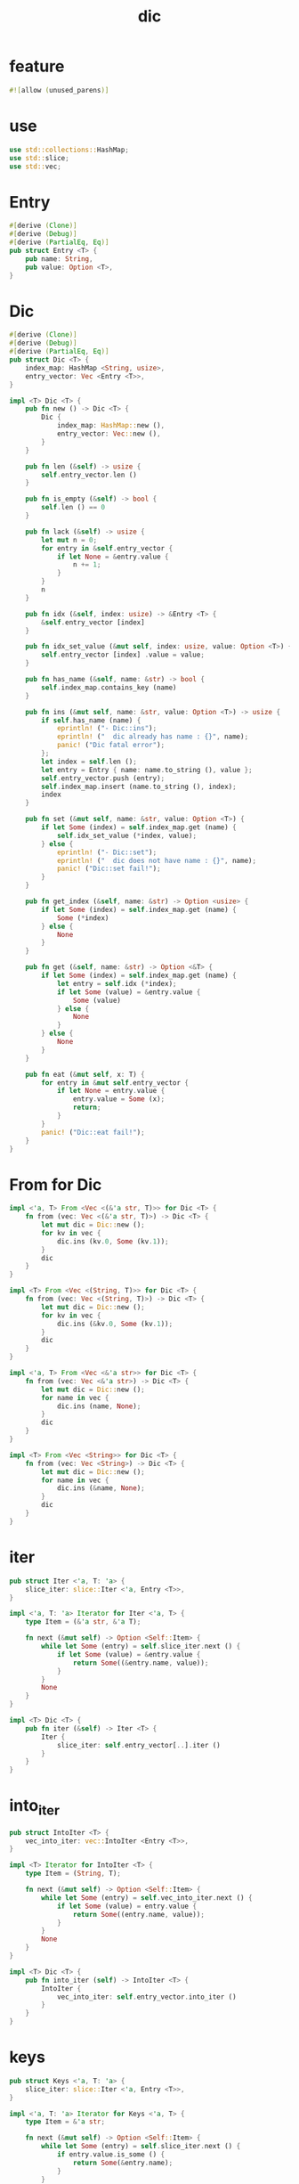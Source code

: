#+property: tangle lib.rs
#+title: dic

* feature

  #+begin_src rust
  #![allow (unused_parens)]
  #+end_src

* use

  #+begin_src rust
  use std::collections::HashMap;
  use std::slice;
  use std::vec;
  #+end_src

* Entry

  #+begin_src rust
  #[derive (Clone)]
  #[derive (Debug)]
  #[derive (PartialEq, Eq)]
  pub struct Entry <T> {
      pub name: String,
      pub value: Option <T>,
  }
  #+end_src

* Dic

  #+begin_src rust
  #[derive (Clone)]
  #[derive (Debug)]
  #[derive (PartialEq, Eq)]
  pub struct Dic <T> {
      index_map: HashMap <String, usize>,
      entry_vector: Vec <Entry <T>>,
  }

  impl <T> Dic <T> {
      pub fn new () -> Dic <T> {
          Dic {
              index_map: HashMap::new (),
              entry_vector: Vec::new (),
          }
      }

      pub fn len (&self) -> usize {
          self.entry_vector.len ()
      }

      pub fn is_empty (&self) -> bool {
          self.len () == 0
      }

      pub fn lack (&self) -> usize {
          let mut n = 0;
          for entry in &self.entry_vector {
              if let None = &entry.value {
                  n += 1;
              }
          }
          n
      }

      pub fn idx (&self, index: usize) -> &Entry <T> {
          &self.entry_vector [index]
      }

      pub fn idx_set_value (&mut self, index: usize, value: Option <T>) {
          self.entry_vector [index] .value = value;
      }

      pub fn has_name (&self, name: &str) -> bool {
          self.index_map.contains_key (name)
      }

      pub fn ins (&mut self, name: &str, value: Option <T>) -> usize {
          if self.has_name (name) {
              eprintln! ("- Dic::ins");
              eprintln! ("  dic already has name : {}", name);
              panic! ("Dic fatal error");
          };
          let index = self.len ();
          let entry = Entry { name: name.to_string (), value };
          self.entry_vector.push (entry);
          self.index_map.insert (name.to_string (), index);
          index
      }

      pub fn set (&mut self, name: &str, value: Option <T>) {
          if let Some (index) = self.index_map.get (name) {
              self.idx_set_value (*index, value);
          } else {
              eprintln! ("- Dic::set");
              eprintln! ("  dic does not have name : {}", name);
              panic! ("Dic::set fail!");
          }
      }

      pub fn get_index (&self, name: &str) -> Option <usize> {
          if let Some (index) = self.index_map.get (name) {
              Some (*index)
          } else {
              None
          }
      }

      pub fn get (&self, name: &str) -> Option <&T> {
          if let Some (index) = self.index_map.get (name) {
              let entry = self.idx (*index);
              if let Some (value) = &entry.value {
                  Some (value)
              } else {
                  None
              }
          } else {
              None
          }
      }

      pub fn eat (&mut self, x: T) {
          for entry in &mut self.entry_vector {
              if let None = entry.value {
                  entry.value = Some (x);
                  return;
              }
          }
          panic! ("Dic::eat fail!");
      }
  }
  #+end_src

* From for Dic

  #+begin_src rust
  impl <'a, T> From <Vec <(&'a str, T)>> for Dic <T> {
      fn from (vec: Vec <(&'a str, T)>) -> Dic <T> {
          let mut dic = Dic::new ();
          for kv in vec {
              dic.ins (kv.0, Some (kv.1));
          }
          dic
      }
  }

  impl <T> From <Vec <(String, T)>> for Dic <T> {
      fn from (vec: Vec <(String, T)>) -> Dic <T> {
          let mut dic = Dic::new ();
          for kv in vec {
              dic.ins (&kv.0, Some (kv.1));
          }
          dic
      }
  }

  impl <'a, T> From <Vec <&'a str>> for Dic <T> {
      fn from (vec: Vec <&'a str>) -> Dic <T> {
          let mut dic = Dic::new ();
          for name in vec {
              dic.ins (name, None);
          }
          dic
      }
  }

  impl <T> From <Vec <String>> for Dic <T> {
      fn from (vec: Vec <String>) -> Dic <T> {
          let mut dic = Dic::new ();
          for name in vec {
              dic.ins (&name, None);
          }
          dic
      }
  }
  #+end_src

* iter

  #+begin_src rust
  pub struct Iter <'a, T: 'a> {
      slice_iter: slice::Iter <'a, Entry <T>>,
  }

  impl <'a, T: 'a> Iterator for Iter <'a, T> {
      type Item = (&'a str, &'a T);

      fn next (&mut self) -> Option <Self::Item> {
          while let Some (entry) = self.slice_iter.next () {
              if let Some (value) = &entry.value {
                  return Some((&entry.name, value));
              }
          }
          None
      }
  }

  impl <T> Dic <T> {
      pub fn iter (&self) -> Iter <T> {
          Iter {
              slice_iter: self.entry_vector[..].iter ()
          }
      }
  }
  #+end_src

* into_iter

  #+begin_src rust
  pub struct IntoIter <T> {
      vec_into_iter: vec::IntoIter <Entry <T>>,
  }

  impl <T> Iterator for IntoIter <T> {
      type Item = (String, T);

      fn next (&mut self) -> Option <Self::Item> {
          while let Some (entry) = self.vec_into_iter.next () {
              if let Some (value) = entry.value {
                  return Some((entry.name, value));
              }
          }
          None
      }
  }

  impl <T> Dic <T> {
      pub fn into_iter (self) -> IntoIter <T> {
          IntoIter {
              vec_into_iter: self.entry_vector.into_iter ()
          }
      }
  }
  #+end_src

* keys

  #+begin_src rust
  pub struct Keys <'a, T: 'a> {
      slice_iter: slice::Iter <'a, Entry <T>>,
  }

  impl <'a, T: 'a> Iterator for Keys <'a, T> {
      type Item = &'a str;

      fn next (&mut self) -> Option <Self::Item> {
          while let Some (entry) = self.slice_iter.next () {
              if entry.value.is_some () {
                  return Some(&entry.name);
              }
          }
          None
      }
  }

  impl <T> Dic <T> {
      pub fn keys (&self) -> Keys <T> {
          Keys {
              slice_iter: self.entry_vector[..].iter ()
          }
      }
  }
  #+end_src

* values

  #+begin_src rust
  pub struct Values <'a, T: 'a> {
      slice_iter: slice::Iter <'a, Entry <T>>,
  }

  impl <'a, T: 'a> Iterator for Values <'a, T> {
      type Item = &'a T;

      fn next (&mut self) -> Option <Self::Item> {
          while let Some (entry) = self.slice_iter.next () {
              if let Some (value) = &entry.value {
                  return Some(value);
              }
          }
          None
      }
  }

  impl <T> Dic <T> {
      pub fn values (&self) -> Values <T> {
          Values {
              slice_iter: self.entry_vector[..].iter ()
          }
      }
  }
  #+end_src

* entries

  #+begin_src rust
  pub struct Entries <'a, T: 'a> {
      slice_iter: slice::Iter <'a, Entry <T>>,
  }

  impl <'a, T: 'a> Iterator for Entries <'a, T> {
      type Item = &'a Entry <T>;

      fn next (&mut self) -> Option <Self::Item> {
          self.slice_iter.next ()
      }
  }

  impl <T> Dic <T> {
      pub fn entries (&self) -> Entries <T> {
          Entries {
              slice_iter: self.entry_vector[..].iter ()
          }
      }
  }
  #+end_src

* test

*** test_dic

    #+begin_src rust
    #[test]
    fn test_dic () {
        let mut dic: Dic <Vec <isize>> = Dic::new ();
        assert_eq! (0, dic.len ());

        let index = dic.ins ("key1", Some (vec! [1, 1, 1]));
        assert_eq! (0, index);
        assert_eq! (index, dic.get_index ("key1") .unwrap ());
        assert_eq! (1, dic.len ());
        assert! (dic.has_name ("key1"));
        assert! (! dic.has_name ("non-key"));
        let entry = dic.idx (0);
        assert_eq! (entry.name, "key1");
        assert_eq! (entry.value, Some (vec! [1, 1, 1]));

        let index = dic.ins ("key2", Some (vec! [2, 2, 2]));
        assert_eq! (1, index);
        assert_eq! (index, dic.get_index ("key2") .unwrap ());
        assert_eq! (2, dic.len ());
        assert! (dic.has_name ("key2"));
        let entry = dic.idx (1);
        assert_eq! (entry.name, "key2");
        assert_eq! (entry.value, Some (vec! [2, 2, 2]));

        assert_eq! (dic.get ("key1"), Some (&vec! [1, 1, 1]));
        assert_eq! (dic.get ("key2"), Some (&vec! [2, 2, 2]));

        dic.set ("key1", Some (vec! [2, 2, 2]));
        assert_eq! (dic.get ("key1"), Some (&vec! [2, 2, 2]));
        assert_eq! (2, dic.len ());
        assert_eq! (0, dic.lack ());

        dic.set ("key2", None);
        assert_eq! (dic.get ("key2"), None);
        assert_eq! (2, dic.len ());
        assert_eq! (1, dic.lack ());

        dic.eat (vec! [6, 6, 6]);
        assert_eq! (dic.get ("key2"), Some (&vec! [6, 6, 6]));

        dic.set ("key1", None);
        assert_eq! (dic.get ("key1"), None);

        dic.eat (vec! [7, 7, 7]);
        assert_eq! (dic.get ("key1"), Some (&vec! [7, 7, 7]));

        dic.set ("key1", None);
        dic.set ("key2", None);
        dic.eat (vec! [6, 6, 6]);
        dic.eat (vec! [7, 7, 7]);
        assert_eq! (dic.get ("key1"), Some (&vec! [6, 6, 6]));
        assert_eq! (dic.get ("key2"), Some (&vec! [7, 7, 7]));
    }
    #+end_src

*** test_dic_panic

    #+begin_src rust
    #[test]
    #[should_panic]
    fn test_dic_panic () {
        let mut dic: Dic <Vec <isize>> = Dic::new ();
        assert_eq! (0, dic.len ());

        dic.ins ("key1", Some (vec! [1, 1, 1]));
        dic.ins ("key1", Some (vec! [2, 2, 2]));
    }
    #+end_src

*** test_from

    #+begin_src rust
    #[test]
    fn test_from () {
        let dic = Dic::from (vec! [
            ("x", 0),
            ("y", 1),
            ("z", 2),
        ]);
        assert_eq! (dic.get ("x"), Some (&0));
        assert_eq! (dic.get ("y"), Some (&1));
        assert_eq! (dic.get ("z"), Some (&2));
        assert_eq! (dic.get ("_"), None);


        let dic = Dic::from (vec! [
            (String::from ("x"), 0),
            (String::from ("y"), 1),
            (String::from ("z"), 2),
        ]);
        assert_eq! (dic.get ("x"), Some (&0));
        assert_eq! (dic.get ("y"), Some (&1));
        assert_eq! (dic.get ("z"), Some (&2));
        assert_eq! (dic.get ("_"), None);

        let dic: Dic <usize> = Dic::from (vec! [
            "x",
            "y",
            "z",
        ]);
        assert! (dic.has_name ("x"));
        assert! (dic.has_name ("y"));
        assert! (dic.has_name ("z"));
        assert! (! dic.has_name ("_"));
        assert_eq! (dic.get ("x"), None);
        assert_eq! (dic.get ("y"), None);
        assert_eq! (dic.get ("z"), None);
        assert_eq! (dic.get ("_"), None);

        let dic: Dic <usize> = Dic::from (vec! [
            String::from ("x"),
            String::from ("y"),
            String::from ("z"),
        ]);
        assert! (dic.has_name ("x"));
        assert! (dic.has_name ("y"));
        assert! (dic.has_name ("z"));
        assert! (! dic.has_name ("_"));
        assert_eq! (dic.get ("x"), None);
        assert_eq! (dic.get ("y"), None);
        assert_eq! (dic.get ("z"), None);
        assert_eq! (dic.get ("_"), None);
    }
    #+end_src

*** test_iter

    #+begin_src rust
    #[test]
    fn test_iter () {
        let dic = Dic::from (vec! [
            ("x", 0),
            ("y", 1),
            ("z", 2),
        ]);
        let mut iter = dic.iter ();
        assert_eq! (iter.next (), Some (("x", &0)));
        assert_eq! (iter.next (), Some (("y", &1)));
        assert_eq! (iter.next (), Some (("z", &2)));
        assert_eq! (iter.next (), None);

        // skip None
        let mut dic = Dic::from (vec! [
            ("x", 0),
            ("y", 1),
            ("z", 2),
        ]);
        dic.set ("y", None);
        let mut iter = dic.iter ();
        assert_eq! (iter.next (), Some (("x", &0)));
        assert_eq! (iter.next (), Some (("z", &2)));
        assert_eq! (iter.next (), None);
    }
    #+end_src

*** test_into_iter

    #+begin_src rust
    #[test]
    fn test_into_iter () {
        let dic = Dic::from (vec! [
            ("x", 0),
            ("y", 1),
            ("z", 2),
        ]);
        let mut into_iter = dic.into_iter ();
        assert_eq! (into_iter.next (), Some ((String::from ("x"), 0)));
        assert_eq! (into_iter.next (), Some ((String::from ("y"), 1)));
        assert_eq! (into_iter.next (), Some ((String::from ("z"), 2)));
        assert_eq! (into_iter.next (), None);

        // skip None
        let mut dic = Dic::from (vec! [
            ("x", 0),
            ("y", 1),
            ("z", 2),
        ]);
        dic.set ("y", None);
        let mut into_iter = dic.into_iter ();
        assert_eq! (into_iter.next (), Some ((String::from ("x"), 0)));
        assert_eq! (into_iter.next (), Some ((String::from ("z"), 2)));
        assert_eq! (into_iter.next (), None);
    }
    #+end_src

*** test_keys

    #+begin_src rust
    #[test]
    fn test_keys () {
        let dic = Dic::from (vec! [
            ("x", 0),
            ("y", 1),
            ("z", 2),
        ]);
        let mut iter = dic.keys ();
        assert_eq! (iter.next (), Some ("x"));
        assert_eq! (iter.next (), Some ("y"));
        assert_eq! (iter.next (), Some ("z"));
        assert_eq! (iter.next (), None);

        // skip None
        let mut dic = Dic::from (vec! [
            ("x", 0),
            ("y", 1),
            ("z", 2),
        ]);
        dic.set ("y", None);
        let mut iter = dic.keys ();
        assert_eq! (iter.next (), Some ("x"));
        assert_eq! (iter.next (), Some ("z"));
        assert_eq! (iter.next (), None);
    }
    #+end_src

*** test_values

    #+begin_src rust
    #[test]
    fn test_values () {
        let dic = Dic::from (vec! [
            ("x", 0),
            ("y", 1),
            ("z", 2),
        ]);
        let mut iter = dic.values ();
        assert_eq! (iter.next (), Some (&0));
        assert_eq! (iter.next (), Some (&1));
        assert_eq! (iter.next (), Some (&2));
        assert_eq! (None, iter.next ());

        // skip None
        let mut dic = Dic::from (vec! [
            ("x", 0),
            ("y", 1),
            ("z", 2),
        ]);
        dic.set ("y", None);
        let mut iter = dic.values ();
        assert_eq! (iter.next (), Some (&0));
        assert_eq! (iter.next (), Some (&2));
        assert_eq! (None, iter.next ());
    }
    #+end_src

*** test_entries

    #+begin_src rust
    #[test]
    fn test_entries () {
        let dic = Dic::from (vec! [
            ("x", 0),
            ("y", 1),
            ("z", 2),
        ]);

        fn new_entry <T> (
            name: &str,
            value: Option <T>,
        ) -> Entry <T> {
            Entry {
                name: name.to_string (),
                value,
            }
        }

        let mut iter = dic.entries ();
        assert_eq! (iter.next (), Some (&new_entry ("x", Some (0))));
        assert_eq! (iter.next (), Some (&new_entry ("y", Some (1))));
        assert_eq! (iter.next (), Some (&new_entry ("z", Some (2))));
        assert_eq! (iter.next (), None);

        // None in Entry
        let mut dic = Dic::from (vec! [
            ("x", 0),
            ("y", 1),
            ("z", 2),
        ]);
        dic.set ("y", None);
        let mut iter = dic.entries ();
        assert_eq! (iter.next (), Some (&new_entry ("x", Some (0))));
        assert_eq! (iter.next (), Some (&new_entry ("y", None)));
        assert_eq! (iter.next (), Some (&new_entry ("z", Some (2))));
        assert_eq! (iter.next (), None);
    }
    #+end_src
